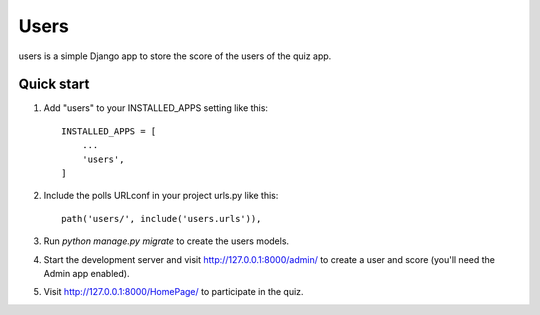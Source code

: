 =====
Users
=====

users is a simple Django app to store the score of the users of the quiz app.

Quick start
-----------

1. Add "users" to your INSTALLED_APPS setting like this::

    INSTALLED_APPS = [
        ...
        'users',
    ]

2. Include the polls URLconf in your project urls.py like this::

    path('users/', include('users.urls')),

3. Run `python manage.py migrate` to create the users models.

4. Start the development server and visit http://127.0.0.1:8000/admin/
   to create a user and score (you'll need the Admin app enabled).

5. Visit http://127.0.0.1:8000/HomePage/ to participate in the quiz.
